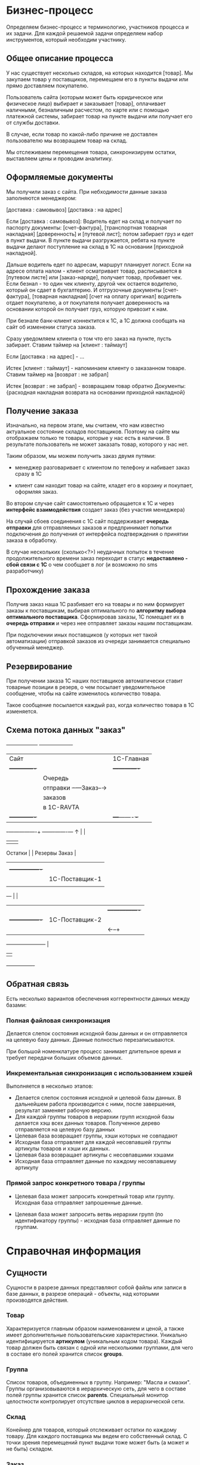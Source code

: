 * Бизнес-процесс

  Определяем бизнес-процесс и терминологию, участников процесса и их
  задачи. Для каждой решаемой задачи определяем набор инструментов,
  который необходим участнику.


** Общее описание процесса

   У нас существует несколько складов, на которых находится
   [товар]. Мы закупаем товар у поставщиков, перемещаем его в пункты
   выдачи или прямо доставляем покупателю.

   Пользователь сайта (которым может быть юридическое или физическое
   лицо) выбирает и заказывает [товар], оплачивает наличными,
   безналичным расчестом, по карте или с помощью платежной системы,
   забирает товар на пункте выдачи или получает его от службы
   доставки.

   В случае, если товар по какой-либо причине не доставлен
   пользователю мы возвращаем товар на склад.

   Мы отслеживаем перемещения товара, синхронизируем остатки,
   выставляем цены и проводим аналитику.


** Оформляемые документы

   Мы получили заказ с сайта. При небходимости данные заказа
   заполняются менеджером:

   [доставка : самовывоз]
   [доставка : на адрес]

   Если [доставка : самовывоз]: Водитель едет на склад и получает по
   паспорту документы: [счет-фактура], [транспортная товарная
   накладная] [доверенность] и [путевой лист]; потом забирает груз и
   едет в пункт выдачи. В пункте выдачи разгружается, ребята на пункте
   выдачи делают поступление на склад в 1С на основании [приходной
   накладной].

   Дальше водитель едет по адресам, маршрут планирует логист. Если на
   адресе оплата налом - клиент осматривает товар, расписывается в
   [путевом листе] или [заказ-наряде], получает товар, пробивает
   чек. Если безнал - то один чек клиенту, другой чек остается
   водителю, который он сдает в бухгалтерию. И отгрузочные документы
   [счет-фактура], [товарная накладная] [счет на оплату оригинал]
   водитель отдает покупателю, а от покупателя получает доверенность
   на основании которой он получает груз, которую привозит к нам.

   При безнале банк-клиент коннектится к 1С, а 1С должна сообщать на
   сайт об изменении статуса заказа.



   Сразу уведомляем клиента о том что его заказ на пункте, пусть
   забирает. Ставим таймер на [клиент : таймаут]

   Если [доставка : на адрес] - ...


   Истек [клиент : таймаут] - напоминаем клиенту о заказанном
   товаре. Ставим таймер на [возврат : не забрал]

   Истек [возврат : не забрал] - возвращаем товар обратно
   Документы: {расходная накладная возврата на основании приходной
   накладной}


** Получение заказа

   Изначально, на первом этапе, мы считаем, что нам известно
   актуальное состояние складов поставщиков. Поэтому на сайте мы
   отображаем только те товары, которые у нас есть в наличии. В
   результате пользователь не может заказать товар, которого у нас
   нет.

   Таким образом, мы можем получить заказ двумя путями:

   + менеджер разговаривает с клиентом по телефону и набивает заказ
     сразу в 1С

   + клиент сам находит товар на сайте, кладет его в корзину и
     покупает, оформляя заказ.

   Во втором случае сайт самостоятельно обращается к 1С и через
   *интерфейс взаимодействия* создает заказ (без участия менеджера)

   На случай сбоев соединения с 1С сайт поддерживает *очередь
   отправки* для отправляемых заказов и предпринимает попытки
   подключения до получения от интерфейса подтверждения о принятии
   заказа в обработку.

   В случае нескольких (сколько<?>) неудачных попыток в течение
   продолжительного времени заказ переходит в статус *недоставлено -
   сбой связи с 1С* о чем сообщает в лог (и возможно по sms
   разработчику)


** Прохождение заказа

   Получив заказ наша 1С разбивает его на товары и по ним формирует
   заказы к поставщикам, выбирая оптимального по *алгоритму выбора
   оптимального поставщика*. Сформировав заказы, 1С помещает их в
   *очередь отправки* и через нее отправляет заказы нашим
   поставщикам.

   При подключении иных поставщиков (у которых нет такой
   автоматизации) отправкой заказов из очереди занимается специально
   обученный менеджер.


** Резервирование

   При получении заказа 1С наших поставщиков автоматически ставит товарные
   позиции в резерв, о чем посылает уведомительное сообщение, чтобы
   на сайте изменилось количество товара.

   Такое сообщение посылается каждый раз, когда количество товара в
   1С изменяется.


** Схема потока данных "заказ"

   +------------------+           +-------------------+
   | Сайт             |           | 1С-Главная        |
   |  +-------------+ |           |   +-------------+ |
   |  | Очередь     | |           |   | Очередь     | |
   |  | отправки    +-+---Заказ--→|   | отправки    | |
   |  | заказов     | |           |   | заказов     | |
   |  | в 1С-RAVTA  | |           |   | поставщикам | |
   |  +-------------+ |           |   +---+-------+-+ |
   +-+----------------+           +-------+-------+---+
     ↑                                    |       |
     |                                    |       |
  Остатки                                 |       |
  Резервы                               Заказ     |
     |                                    |       |
     |   +----------------+               |       |
     |   | 1C-Поставщик-1 |               |     Заказ
     |   |                |←--------------+       |
     +---+                |                       |
     |   |                |  +----------------+   |
     |   +----------------+  | 1С-Поставщик-2 |   |
     |                       |                |←--+
     +-----------------------+                |
                             |                |
                             +----------------+


** Обратная связь

   Есть несколько вариантов обеспечения коггерентности данных между
   базами:

*** Полная файловая синхронизация

    Делается слепок состояния исходной базы данных и он отправляется
    на целевую базу данных. Данные полностью перезаписываются.

    При большой номенклатуре процесс занимает длительное время и
    требует передачи больших объемов данных.

*** Инкрементальная синхронизация с использованием хэшей

    Выполняется в несколько этапов:

    + Делается слепок состояния исходной и целевой базы данных. В
      дальнейшем работа производится с ними, после завершения,
      результат заменяет рабочую версию.
    + Для каждой группы товаров в иерархии групп исходной базы
      делается хэш всех данных товаров. Полученное дерево
      отправляется на целевую базу данных
    + Целевая база возвращает группы, хэши которых не совпадают
    + Исходная база отправляет для каждой несовпавшей группы артикулы
      товаров и хэши их данных.
    + Целевая база возвращает артикулы с несовпавшими хэшами
    + Исходная база отправляет данные по каждому несовпавшему
      артикулу

*** Прямой запрос конкретного товара / группы

    + Целевая база может запросить конкретный товар или
      группу. Исходная база отправляет запрошенные данные.

    + Целевая база может запросить ветвь иерархии групп (по
      идентификатору группы) - исходная база отправляет данные по группам.



* Справочная информация

** Сущности

   Сущности в разрезе данных представляют собой файлы или записи в
   базе данных, в разрезе операций - объекты, над которыми
   производятся действия.

*** Товар

    Характеризуется главным образом наименованием и ценой, а также
    имеет дополнительные пользовательские характеристики. Уникально
    идентифицируется *артикулом* (уникальным кодом товара). Каждый
    товар должен быть связан с одной или несколькими группами, для
    чего в составе его полей хранится список *groups*.


*** Группа

    Список товаров, объединенных в группу. Например: "Масла и
    смазки". Группы организовываются в иерархическую сеть, для чего в
    составе полей группы хранится список *parents*. Специальный
    монитор целостности контролирует отсутствие циклов в иерархической
    сети.


*** Склад

    Конейнер для товаров, который отслеживает остатки по каждому
    товару. Для каждого поставщика мы ведем его собственный склад. С точки
    зрения перемещений пункт выдачи тоже может быть (а может и не быть)
    складом.


*** Заказ

    Набор товаров, заказанных пользователем. Заказ может собираться из
    разных складов и доставляться по частям. В процессе прохождения по
    этапам процесса заказ (или составляющие его товары) меняют свой
    статус. Возможные статусы?


*** Доставка

    Набор товаров, доставляемый пользователю за одну операцию. Может
    не совпадать с заказом.



** Действия


*** Оформление заказа

    Пользователь оформляет заказ на сайте, также от его имени может
    выступать наш менеджер, помогая ему оформить заказ.

*** Оплата

    Производится пользователем наличными в руки курьеру, картой на сайте,
    или с помощью средства оплаты: платежной системы или через банк.

*** Закупка

    Осуществляется закупщиком через 1С. При этом информация о закупке
    поступает на сайт для отслеживания сроков доставки

*** Перемещение

    Осуществляется логистом в 1С, сайт узнает о ней в момент совершения.

*** Доставка

    Производится водителем-экспедитором или курьером. Может быть неуспешной.

*** Возврат

    Происходит при неуспешной доставке, в этом случае водитель или курьер
    возвращает товар на наш склад.



** Участники и их задачи


*** Покупатель

**** Найти сайт (seo)
**** Найти товар на сайте (поиск, фильтры)
**** Выбрать товар среди аналогичных и конкурирующих предложений (сравнение)
**** Создать заказ (страница продукта и группы)
**** Оплатить заказ (старинца оформления заказа)
**** Получить товары (трекинг, служба доставки)



*** Менеджер

**** Помочь пользователю с выбором (рабочее место менеджера)
**** Сформировать заказ за пользователя (рабочее место менеджера)


*** Работник склада

**** Отгрузить товар
**** Принять товар
**** Осуществить перемещение


*** Работник пункта выдачи

**** Получить товар от водителя-экспедитора
**** Отпустить товар клиенту


*** Водитель-экспедитор/курьер

**** Взять товар на складе
**** Доставить товар до другого склада или в пункт выдачи
**** Доставить товар клиенту
**** Вернуть товар на склад


*** Закупщик/логист

**** Закупить товар у поставщика
**** Сформировать задачу (документы) для водителя
**** Посмотреть состояние складов
**** Отслеживать состояние складов


*** Гарантийный менеджер

**** Разрешить спор с покупателем
